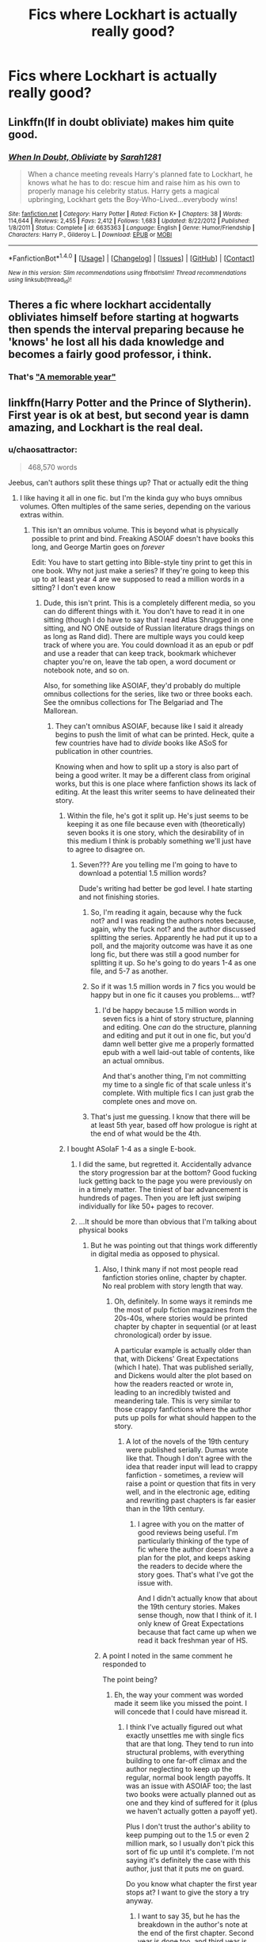 #+TITLE: Fics where Lockhart is actually really good?

* Fics where Lockhart is actually really good?
:PROPERTIES:
:Author: tusing
:Score: 11
:DateUnix: 1467436617.0
:DateShort: 2016-Jul-02
:FlairText: Request
:END:

** Linkffn(If in doubt obliviate) makes him quite good.
:PROPERTIES:
:Author: Ch1pp
:Score: 7
:DateUnix: 1467459200.0
:DateShort: 2016-Jul-02
:END:

*** [[http://www.fanfiction.net/s/6635363/1/][*/When In Doubt, Obliviate/*]] by [[https://www.fanfiction.net/u/674180/Sarah1281][/Sarah1281/]]

#+begin_quote
  When a chance meeting reveals Harry's planned fate to Lockhart, he knows what he has to do: rescue him and raise him as his own to properly manage his celebrity status. Harry gets a magical upbringing, Lockhart gets the Boy-Who-Lived...everybody wins!
#+end_quote

^{/Site/: [[http://www.fanfiction.net/][fanfiction.net]] *|* /Category/: Harry Potter *|* /Rated/: Fiction K+ *|* /Chapters/: 38 *|* /Words/: 114,644 *|* /Reviews/: 2,455 *|* /Favs/: 2,412 *|* /Follows/: 1,683 *|* /Updated/: 8/22/2012 *|* /Published/: 1/8/2011 *|* /Status/: Complete *|* /id/: 6635363 *|* /Language/: English *|* /Genre/: Humor/Friendship *|* /Characters/: Harry P., Gilderoy L. *|* /Download/: [[http://www.ff2ebook.com/old/ffn-bot/index.php?id=6635363&source=ff&filetype=epub][EPUB]] or [[http://www.ff2ebook.com/old/ffn-bot/index.php?id=6635363&source=ff&filetype=mobi][MOBI]]}

--------------

*FanfictionBot*^{1.4.0} *|* [[[https://github.com/tusing/reddit-ffn-bot/wiki/Usage][Usage]]] | [[[https://github.com/tusing/reddit-ffn-bot/wiki/Changelog][Changelog]]] | [[[https://github.com/tusing/reddit-ffn-bot/issues/][Issues]]] | [[[https://github.com/tusing/reddit-ffn-bot/][GitHub]]] | [[[https://www.reddit.com/message/compose?to=tusing][Contact]]]

^{/New in this version: Slim recommendations using/ ffnbot!slim! /Thread recommendations using/ linksub(thread_id)!}
:PROPERTIES:
:Author: FanfictionBot
:Score: 1
:DateUnix: 1467459234.0
:DateShort: 2016-Jul-02
:END:


** Theres a fic where lockhart accidentally obliviates himself before starting at hogwarts then spends the interval preparing because he 'knows' he lost all his dada knowledge and becomes a fairly good professor, i think.
:PROPERTIES:
:Author: viol8er
:Score: 5
:DateUnix: 1467473825.0
:DateShort: 2016-Jul-02
:END:

*** That's [[https://www.fanfiction.net/s/2565609/145/Odd-Ideas]["A memorable year"]]
:PROPERTIES:
:Author: Starfox5
:Score: 3
:DateUnix: 1467476715.0
:DateShort: 2016-Jul-02
:END:


** linkffn(Harry Potter and the Prince of Slytherin). First year is ok at best, but second year is damn amazing, and Lockhart is the real deal.
:PROPERTIES:
:Author: yarglethatblargle
:Score: 3
:DateUnix: 1467437840.0
:DateShort: 2016-Jul-02
:END:

*** u/chaosattractor:
#+begin_quote
  468,570 words
#+end_quote

Jeebus, can't authors split these things up? That or actually edit the thing
:PROPERTIES:
:Author: chaosattractor
:Score: 3
:DateUnix: 1467445490.0
:DateShort: 2016-Jul-02
:END:

**** I like having it all in one fic. but I'm the kinda guy who buys omnibus volumes. Often multiples of the same series, depending on the various extras within.
:PROPERTIES:
:Author: yarglethatblargle
:Score: 6
:DateUnix: 1467447381.0
:DateShort: 2016-Jul-02
:END:

***** This isn't an omnibus volume. This is beyond what is physically possible to print and bind. Freaking ASOIAF doesn't have books this long, and George Martin goes on /forever/

Edit: You have to start getting into Bible-style tiny print to get this in one book. Why not just make a series? If they're going to keep this up to at least year 4 are we supposed to read a million words in a sitting? I don't even know
:PROPERTIES:
:Author: chaosattractor
:Score: -1
:DateUnix: 1467447708.0
:DateShort: 2016-Jul-02
:END:

****** Dude, this isn't print. This is a completely different media, so you can do different things with it. You don't have to read it in one sitting (though I do have to say that I read Atlas Shrugged in one sitting, and NO ONE outside of Russian literature drags things on as long as Rand did). There are multiple ways you could keep track of where you are. You could download it as an epub or pdf and use a reader that can keep track, bookmark whichever chapter you're on, leave the tab open, a word document or notebook note, and so on.

Also, for something like ASOIAF, they'd probably do multiple omnibus collections for the series, like two or three books each. See the omnibus collections for The Belgariad and The Mallorean.
:PROPERTIES:
:Author: yarglethatblargle
:Score: 7
:DateUnix: 1467449729.0
:DateShort: 2016-Jul-02
:END:

******* They can't omnibus ASOIAF, because like I said it already begins to push the limit of what can be printed. Heck, quite a few countries have had to /divide/ books like ASoS for publication in other countries.

Knowing when and how to split up a story is also part of being a good writer. It may be a different class from original works, but this is one place where fanfiction shows its lack of editing. At the least this writer seems to have delineated their story.
:PROPERTIES:
:Author: chaosattractor
:Score: -2
:DateUnix: 1467450449.0
:DateShort: 2016-Jul-02
:END:

******** Within the file, he's got it split up. He's just seems to be keeping it as one file because even with (theoretically) seven books it is one story, which the desirability of in this medium I think is probably something we'll just have to agree to disagree on.
:PROPERTIES:
:Author: yarglethatblargle
:Score: 3
:DateUnix: 1467450724.0
:DateShort: 2016-Jul-02
:END:

********* Seven??? Are you telling me I'm going to have to download a potential 1.5 million words?

Dude's writing had better be god level. I hate starting and not finishing stories.
:PROPERTIES:
:Author: chaosattractor
:Score: -3
:DateUnix: 1467451163.0
:DateShort: 2016-Jul-02
:END:

********** So, I'm reading it again, because why the fuck not? and I was reading the authors notes because, again, why the fuck not? and the author discussed splitting the series. Apparently he had put it up to a poll, and the majority outcome was have it as one long fic, but there was still a good number for splitting it up. So he's going to do years 1-4 as one file, and 5-7 as another.
:PROPERTIES:
:Author: yarglethatblargle
:Score: 4
:DateUnix: 1467454005.0
:DateShort: 2016-Jul-02
:END:


********** So if it was 1.5 million words in 7 fics you would be happy but in one fic it causes you problems... wtf?
:PROPERTIES:
:Author: Ch1pp
:Score: 3
:DateUnix: 1467459162.0
:DateShort: 2016-Jul-02
:END:

*********** I'd be happy because 1.5 million words in seven fics is a hint of story structure, planning and editing. One /can/ do the structure, planning and editing and put it out in one fic, but you'd damn well better give me a properly formatted epub with a well laid-out table of contents, like an actual omnibus.

And that's another thing, I'm not committing my time to a single fic of that scale unless it's complete. With multiple fics I can just grab the complete ones and move on.
:PROPERTIES:
:Author: chaosattractor
:Score: 2
:DateUnix: 1467459710.0
:DateShort: 2016-Jul-02
:END:


********** That's just me guessing. I know that there will be at least 5th year, based off how prologue is right at the end of what would be the 4th.
:PROPERTIES:
:Author: yarglethatblargle
:Score: 2
:DateUnix: 1467451287.0
:DateShort: 2016-Jul-02
:END:


******** I bought ASoIaF 1-4 as a single E-book.
:PROPERTIES:
:Author: Starfox5
:Score: 2
:DateUnix: 1467454412.0
:DateShort: 2016-Jul-02
:END:

********* I did the same, but regretted it. Accidentally advance the story progression bar at the bottom? Good fucking luck getting back to the page you were previously on in a timely matter. The tiniest of bar advancement is hundreds of pages. Then you are left just swiping individually for like 50+ pages to recover.
:PROPERTIES:
:Author: kampkarl
:Score: 4
:DateUnix: 1467455605.0
:DateShort: 2016-Jul-02
:END:


********* ...It should be more than obvious that I'm talking about physical books
:PROPERTIES:
:Author: chaosattractor
:Score: -2
:DateUnix: 1467455934.0
:DateShort: 2016-Jul-02
:END:

********** But he was pointing out that things work differently in digital media as opposed to physical.
:PROPERTIES:
:Author: yarglethatblargle
:Score: 6
:DateUnix: 1467456142.0
:DateShort: 2016-Jul-02
:END:

*********** Also, I think many if not most people read fanfiction stories online, chapter by chapter. No real problem with story length that way.
:PROPERTIES:
:Author: Starfox5
:Score: 6
:DateUnix: 1467456445.0
:DateShort: 2016-Jul-02
:END:

************ Oh, definitely. In some ways it reminds me the most of pulp fiction magazines from the 20s-40s, where stories would be printed chapter by chapter in sequential (or at least chronological) order by issue.

A particular example is actually older than that, with Dickens' Great Expectations (which I hate). That was published serially, and Dickens would alter the plot based on how the readers reacted or wrote in, leading to an incredibly twisted and meandering tale. This is very similar to those crappy fanfictions where the author puts up polls for what should happen to the story.
:PROPERTIES:
:Author: yarglethatblargle
:Score: 1
:DateUnix: 1467457377.0
:DateShort: 2016-Jul-02
:END:

************* A lot of the novels of the 19th century were published serially. Dumas wrote like that. Though I don't agree with the idea that reader input will lead to crappy fanfiction - sometimes, a review will raise a point or question that fits in very well, and in the electronic age, editing and rewriting past chapters is far easier than in the 19th century.
:PROPERTIES:
:Author: Starfox5
:Score: 1
:DateUnix: 1467457576.0
:DateShort: 2016-Jul-02
:END:

************** I agree with you on the matter of good reviews being useful. I'm particularly thinking of the type of fic where the author doesn't have a plan for the plot, and keeps asking the readers to decide where the story goes. That's what I've got the issue with.

And I didn't actually know that about the 19th century stories. Makes sense though, now that I think of it. I only knew of Great Expectations because that fact came up when we read it back freshman year of HS.
:PROPERTIES:
:Author: yarglethatblargle
:Score: 1
:DateUnix: 1467457894.0
:DateShort: 2016-Jul-02
:END:


*********** A point I noted in the same comment he responded to

The point being?
:PROPERTIES:
:Author: chaosattractor
:Score: 1
:DateUnix: 1467456653.0
:DateShort: 2016-Jul-02
:END:

************ Eh, the way your comment was worded made it seem like you missed the point. I will concede that I could have misread it.
:PROPERTIES:
:Author: yarglethatblargle
:Score: 1
:DateUnix: 1467457181.0
:DateShort: 2016-Jul-02
:END:

************* I think I've actually figured out what exactly unsettles me with single fics that are that long. They tend to run into structural problems, with everything building to one far-off climax and the author neglecting to keep up the regular, normal book length payoffs. It was an issue with ASOIAF too; the last two books were actually planned out as one and they kind of suffered for it (plus we haven't actually gotten a payoff yet).

Plus I don't trust the author's ability to keep pumping out to the 1.5 or even 2 million mark, so I usually don't pick this sort of fic up until it's complete. I'm not saying it's definitely the case with this author, just that it puts me on guard.

Do you know what chapter the first year stops at? I want to give the story a try anyway.
:PROPERTIES:
:Author: chaosattractor
:Score: 1
:DateUnix: 1467460133.0
:DateShort: 2016-Jul-02
:END:

************** I want to say 35, but he has the breakdown in the author's note at the end of the first chapter. Second year is done too, and third year is being written and will start being posted on Sep 1st.

I do want to say that first year isn't great, but that's because his purpose is to subvert the usual WBWL and Slytherin!Harry tropes, and first year is when he establishes the tropes in order to do so.

EDIT: 1st year ends chapter 34.
:PROPERTIES:
:Author: yarglethatblargle
:Score: 1
:DateUnix: 1467492639.0
:DateShort: 2016-Jul-03
:END:


****** I have a 3,000-page dictionary with well over three million words of text. The bloody thing is /massive/. I could fit all of the ASOIAF paperbacks in it with room to spare.

It's not pushing the limits of what's possible, it's pushing the limits of what's practical and cost-effective. When you get too long binding and printing costs go up and profit goes down.
:PROPERTIES:
:Author: fourdots
:Score: 1
:DateUnix: 1467565809.0
:DateShort: 2016-Jul-03
:END:


*** [[http://www.fanfiction.net/s/11191235/1/][*/Harry Potter and the Prince of Slytherin/*]] by [[https://www.fanfiction.net/u/4788805/The-Sinister-Man][/The Sinister Man/]]

#+begin_quote
  Harry Potter was sent away to the Dursleys by his parents who were raising Jim Potter, the Boy Who Lived. Think you know this story? You have no idea. AU, Slytherin!Harry, WBWL. Currently in Year Two (Harry Potter and the Secret Enemy). NO romantic pairings prior to Fourth Year. Basically good Dumbledore and Weasleys. Hopefully no bashing.
#+end_quote

^{/Site/: [[http://www.fanfiction.net/][fanfiction.net]] *|* /Category/: Harry Potter *|* /Rated/: Fiction T *|* /Chapters/: 82 *|* /Words/: 468,570 *|* /Reviews/: 4,878 *|* /Favs/: 3,801 *|* /Follows/: 4,695 *|* /Updated/: 6/10 *|* /Published/: 4/17/2015 *|* /id/: 11191235 *|* /Language/: English *|* /Genre/: Adventure *|* /Characters/: Harry P., Hermione G., Neville L., Theodore N. *|* /Download/: [[http://www.ff2ebook.com/old/ffn-bot/index.php?id=11191235&source=ff&filetype=epub][EPUB]] or [[http://www.ff2ebook.com/old/ffn-bot/index.php?id=11191235&source=ff&filetype=mobi][MOBI]]}

--------------

*FanfictionBot*^{1.4.0} *|* [[[https://github.com/tusing/reddit-ffn-bot/wiki/Usage][Usage]]] | [[[https://github.com/tusing/reddit-ffn-bot/wiki/Changelog][Changelog]]] | [[[https://github.com/tusing/reddit-ffn-bot/issues/][Issues]]] | [[[https://github.com/tusing/reddit-ffn-bot/][GitHub]]] | [[[https://www.reddit.com/message/compose?to=tusing][Contact]]]

^{/New in this version: Slim recommendations using/ ffnbot!slim! /Thread recommendations using/ linksub(thread_id)!}
:PROPERTIES:
:Author: FanfictionBot
:Score: 1
:DateUnix: 1467437849.0
:DateShort: 2016-Jul-02
:END:


*** [deleted]
:PROPERTIES:
:Score: 1
:DateUnix: 1467500808.0
:DateShort: 2016-Jul-03
:END:

**** u/yarglethatblargle:
#+begin_quote
  Harry Potter was sent away to the Dursleys by his parents who were raising Jim Potter, the Boy Who Lived.
#+end_quote

Preceeding line of the summary. What the one you quoted tells us is that this fic isn't going to follow the usual WBWL story. It does assume that the reader is familiar with the... usual style of the genre.
:PROPERTIES:
:Author: yarglethatblargle
:Score: 2
:DateUnix: 1467503851.0
:DateShort: 2016-Jul-03
:END:


** linkffn(Unspeakable Things) is a pretty bizarre fic where Lockhart is an Unspeakable and recruits Harry/Ginny during Ginny's first year.
:PROPERTIES:
:Author: whatalameusername
:Score: 3
:DateUnix: 1467441227.0
:DateShort: 2016-Jul-02
:END:

*** [[http://www.fanfiction.net/s/6473434/1/][*/Unspeakable Things/*]] by [[https://www.fanfiction.net/u/1229909/Darth-Marrs][/Darth Marrs/]]

#+begin_quote
  Formerly Defense for Two. Adopted from Perspicacity with permission. They thought Lockhart was a fraud. They were wrong; he was their guide into a world of danger, adventure, intrigue and other Unspeakable Things.
#+end_quote

^{/Site/: [[http://www.fanfiction.net/][fanfiction.net]] *|* /Category/: Harry Potter *|* /Rated/: Fiction M *|* /Chapters/: 60 *|* /Words/: 242,047 *|* /Reviews/: 2,646 *|* /Favs/: 2,247 *|* /Follows/: 1,644 *|* /Updated/: 2/25/2012 *|* /Published/: 11/13/2010 *|* /Status/: Complete *|* /id/: 6473434 *|* /Language/: English *|* /Genre/: Adventure/Fantasy *|* /Characters/: Harry P., Ginny W. *|* /Download/: [[http://www.ff2ebook.com/old/ffn-bot/index.php?id=6473434&source=ff&filetype=epub][EPUB]] or [[http://www.ff2ebook.com/old/ffn-bot/index.php?id=6473434&source=ff&filetype=mobi][MOBI]]}

--------------

*FanfictionBot*^{1.4.0} *|* [[[https://github.com/tusing/reddit-ffn-bot/wiki/Usage][Usage]]] | [[[https://github.com/tusing/reddit-ffn-bot/wiki/Changelog][Changelog]]] | [[[https://github.com/tusing/reddit-ffn-bot/issues/][Issues]]] | [[[https://github.com/tusing/reddit-ffn-bot/][GitHub]]] | [[[https://www.reddit.com/message/compose?to=tusing][Contact]]]

^{/New in this version: Slim recommendations using/ ffnbot!slim! /Thread recommendations using/ linksub(thread_id)!}
:PROPERTIES:
:Author: FanfictionBot
:Score: 1
:DateUnix: 1467441252.0
:DateShort: 2016-Jul-02
:END:


** linkffn(11913447) sort of. Has the whole travel-back-in-time-because-stuff and ends up with Future Harry possessing/fusing with Lockhart just before CoS.

Not particularly good and quite crackish but some fairly amusing bits.
:PROPERTIES:
:Author: ThatPieceOfFiller
:Score: 3
:DateUnix: 1467442496.0
:DateShort: 2016-Jul-02
:END:

*** [[http://www.fanfiction.net/s/11913447/1/][*/Amalgum -- Lockhart's Folly/*]] by [[https://www.fanfiction.net/u/5362799/tkepner][/tkepner/]]

#+begin_quote
  Death wants free of its Master and proposes sending Harry back in time to avoid the unnecessary deaths in fighting Voldemort. Harry readily accepts thinking he'll start anew as a Firstie. Instead, Harry's soul, magic, and memories end up at the beginning of Second Year --- in GILDEROY LOCKHART!
#+end_quote

^{/Site/: [[http://www.fanfiction.net/][fanfiction.net]] *|* /Category/: Harry Potter *|* /Rated/: Fiction T *|* /Chapters/: 11 *|* /Words/: 65,195 *|* /Reviews/: 90 *|* /Favs/: 129 *|* /Follows/: 172 *|* /Updated/: 12h *|* /Published/: 4/24 *|* /id/: 11913447 *|* /Language/: English *|* /Genre/: Adventure/Humor *|* /Download/: [[http://www.ff2ebook.com/old/ffn-bot/index.php?id=11913447&source=ff&filetype=epub][EPUB]] or [[http://www.ff2ebook.com/old/ffn-bot/index.php?id=11913447&source=ff&filetype=mobi][MOBI]]}

--------------

*FanfictionBot*^{1.4.0} *|* [[[https://github.com/tusing/reddit-ffn-bot/wiki/Usage][Usage]]] | [[[https://github.com/tusing/reddit-ffn-bot/wiki/Changelog][Changelog]]] | [[[https://github.com/tusing/reddit-ffn-bot/issues/][Issues]]] | [[[https://github.com/tusing/reddit-ffn-bot/][GitHub]]] | [[[https://www.reddit.com/message/compose?to=tusing][Contact]]]

^{/New in this version: Slim recommendations using/ ffnbot!slim! /Thread recommendations using/ linksub(thread_id)!}
:PROPERTIES:
:Author: FanfictionBot
:Score: 1
:DateUnix: 1467442506.0
:DateShort: 2016-Jul-02
:END:


** [[https://www.fanfiction.net/s/8324961/1/Magical-Me]]

[[https://www.fanfiction.net/s/3695419/1/My-Gilded-Life]] these are the 2 I can remember, there is one which I can't remember the title where GL is secretly a super wizard hiding as a fake..something something..
:PROPERTIES:
:Author: 944tim
:Score: 2
:DateUnix: 1467437238.0
:DateShort: 2016-Jul-02
:END:

*** Thanks! ffnbot!parent
:PROPERTIES:
:Author: tusing
:Score: 1
:DateUnix: 1467482475.0
:DateShort: 2016-Jul-02
:END:


*** [[http://www.fanfiction.net/s/8324961/1/][*/Magical Me/*]] by [[https://www.fanfiction.net/u/3909547/Publicola][/Publicola/]]

#+begin_quote
  Most self-inserts are exercises in vanity, and nothing says 'vanity' quite like Gilderoy Lockhart. But with a new personality and knowledge of the future, who knows? Maybe Lockhart will turn out to be a useful DADA teacher after all.
#+end_quote

^{/Site/: [[http://www.fanfiction.net/][fanfiction.net]] *|* /Category/: Harry Potter *|* /Rated/: Fiction M *|* /Chapters/: 16 *|* /Words/: 89,712 *|* /Reviews/: 1,015 *|* /Favs/: 2,387 *|* /Follows/: 2,759 *|* /Updated/: 8/20/2015 *|* /Published/: 7/15/2012 *|* /id/: 8324961 *|* /Language/: English *|* /Genre/: Adventure/Humor *|* /Characters/: Gilderoy L., F. Flitwick, Hestia J., Amelia B. *|* /Download/: [[http://www.ff2ebook.com/old/ffn-bot/index.php?id=8324961&source=ff&filetype=epub][EPUB]] or [[http://www.ff2ebook.com/old/ffn-bot/index.php?id=8324961&source=ff&filetype=mobi][MOBI]]}

--------------

[[http://www.fanfiction.net/s/3695419/1/][*/My Gilded Life/*]] by [[https://www.fanfiction.net/u/40569/Skysaber][/Skysaber/]]

#+begin_quote
  Gilderoy Lockhart. The one person in the books who was there at a pivotal moment and could have made a difference but was utterly unable to. Until a dimension traveler took over his position.
#+end_quote

^{/Site/: [[http://www.fanfiction.net/][fanfiction.net]] *|* /Category/: Harry Potter *|* /Rated/: Fiction T *|* /Chapters/: 14 *|* /Words/: 117,892 *|* /Reviews/: 733 *|* /Favs/: 753 *|* /Follows/: 413 *|* /Updated/: 4/27/2008 *|* /Published/: 8/1/2007 *|* /Status/: Complete *|* /id/: 3695419 *|* /Language/: English *|* /Genre/: Adventure *|* /Characters/: Gilderoy L. *|* /Download/: [[http://www.ff2ebook.com/old/ffn-bot/index.php?id=3695419&source=ff&filetype=epub][EPUB]] or [[http://www.ff2ebook.com/old/ffn-bot/index.php?id=3695419&source=ff&filetype=mobi][MOBI]]}

--------------

*FanfictionBot*^{1.4.0} *|* [[[https://github.com/tusing/reddit-ffn-bot/wiki/Usage][Usage]]] | [[[https://github.com/tusing/reddit-ffn-bot/wiki/Changelog][Changelog]]] | [[[https://github.com/tusing/reddit-ffn-bot/issues/][Issues]]] | [[[https://github.com/tusing/reddit-ffn-bot/][GitHub]]] | [[[https://www.reddit.com/message/compose?to=tusing][Contact]]]

^{/New in this version: Slim recommendations using/ ffnbot!slim! /Thread recommendations using/ linksub(thread_id)!}
:PROPERTIES:
:Author: FanfictionBot
:Score: 1
:DateUnix: 1467482480.0
:DateShort: 2016-Jul-02
:END:


** Here are a few that haven't been mentioned yet: linkffn(Neville Longbottom and the Harry Potter; Applied Cultural Anthropology; Oh god not again; patron; moratorium)
:PROPERTIES:
:Author: technoninja1
:Score: 2
:DateUnix: 1467475335.0
:DateShort: 2016-Jul-02
:END:

*** [[http://www.fanfiction.net/s/9486886/1/][*/Moratorium/*]] by [[https://www.fanfiction.net/u/2697189/Darkpetal16][/Darkpetal16/]]

#+begin_quote
  Harry Potter was never a good little child. Harry Potter learned the hard way early on, that the good only won in stories and fairy tales, and so to adapt, Harry Potter chose not to be such a good little girl anymore. Gray!Harry Dark!Harry Manipulative!Harry Fem!Harry F!Harry -COMPLETE-
#+end_quote

^{/Site/: [[http://www.fanfiction.net/][fanfiction.net]] *|* /Category/: Harry Potter *|* /Rated/: Fiction T *|* /Chapters/: 7 *|* /Words/: 225,709 *|* /Reviews/: 1,201 *|* /Favs/: 4,432 *|* /Follows/: 2,902 *|* /Updated/: 1/18/2015 *|* /Published/: 7/13/2013 *|* /Status/: Complete *|* /id/: 9486886 *|* /Language/: English *|* /Genre/: Adventure/Humor *|* /Characters/: Harry P., Tom R. Jr., Basilisk *|* /Download/: [[http://www.ff2ebook.com/old/ffn-bot/index.php?id=9486886&source=ff&filetype=epub][EPUB]] or [[http://www.ff2ebook.com/old/ffn-bot/index.php?id=9486886&source=ff&filetype=mobi][MOBI]]}

--------------

[[http://www.fanfiction.net/s/4536005/1/][*/Oh God Not Again!/*]] by [[https://www.fanfiction.net/u/674180/Sarah1281][/Sarah1281/]]

#+begin_quote
  So maybe everything didn't work out perfectly for Harry. Still, most of his friends survived, he'd gotten married, and was about to become a father. If only he'd have stayed away from the Veil, he wouldn't have had to go back and do everything AGAIN.
#+end_quote

^{/Site/: [[http://www.fanfiction.net/][fanfiction.net]] *|* /Category/: Harry Potter *|* /Rated/: Fiction K+ *|* /Chapters/: 50 *|* /Words/: 162,639 *|* /Reviews/: 10,937 *|* /Favs/: 14,460 *|* /Follows/: 5,826 *|* /Updated/: 12/22/2009 *|* /Published/: 9/13/2008 *|* /Status/: Complete *|* /id/: 4536005 *|* /Language/: English *|* /Genre/: Humor/Parody *|* /Characters/: Harry P. *|* /Download/: [[http://www.ff2ebook.com/old/ffn-bot/index.php?id=4536005&source=ff&filetype=epub][EPUB]] or [[http://www.ff2ebook.com/old/ffn-bot/index.php?id=4536005&source=ff&filetype=mobi][MOBI]]}

--------------

[[http://www.fanfiction.net/s/11080542/1/][*/Patron/*]] by [[https://www.fanfiction.net/u/2548648/Starfox5][/Starfox5/]]

#+begin_quote
  In an Alternate Universe where muggleborns are a tiny minority and stuck as third-class citizens, formally aligning herself with her best friend, the famous boy-who-lived, seemed a good idea. It did a lot to help Hermione's status in the exotic society of a fantastic world so very different from her own. And it allowed both of them to fight for a better life and better Britain.
#+end_quote

^{/Site/: [[http://www.fanfiction.net/][fanfiction.net]] *|* /Category/: Harry Potter *|* /Rated/: Fiction M *|* /Chapters/: 61 *|* /Words/: 542,615 *|* /Reviews/: 1,040 *|* /Favs/: 906 *|* /Follows/: 1,161 *|* /Updated/: 4/23 *|* /Published/: 2/28/2015 *|* /Status/: Complete *|* /id/: 11080542 *|* /Language/: English *|* /Genre/: Drama/Romance *|* /Characters/: <Harry P., Hermione G.> Albus D., Aberforth D. *|* /Download/: [[http://www.ff2ebook.com/old/ffn-bot/index.php?id=11080542&source=ff&filetype=epub][EPUB]] or [[http://www.ff2ebook.com/old/ffn-bot/index.php?id=11080542&source=ff&filetype=mobi][MOBI]]}

--------------

[[http://www.fanfiction.net/s/9238861/1/][*/Applied Cultural Anthropology, or/*]] by [[https://www.fanfiction.net/u/2675402/jacobk][/jacobk/]]

#+begin_quote
  ... How I Learned to Stop Worrying and Love the Cruciatus. Albus Dumbledore always worried about the parallels between Harry Potter and Tom Riddle. But let's be honest, Harry never really had the drive to be the next dark lord. Of course, things may have turned out quite differently if one of the other muggle-raised Gryffindors wound up in Slytherin instead.
#+end_quote

^{/Site/: [[http://www.fanfiction.net/][fanfiction.net]] *|* /Category/: Harry Potter *|* /Rated/: Fiction T *|* /Chapters/: 18 *|* /Words/: 162,375 *|* /Reviews/: 2,462 *|* /Favs/: 3,913 *|* /Follows/: 5,045 *|* /Updated/: 4/27 *|* /Published/: 4/26/2013 *|* /id/: 9238861 *|* /Language/: English *|* /Genre/: Adventure *|* /Characters/: Hermione G., Severus S. *|* /Download/: [[http://www.ff2ebook.com/old/ffn-bot/index.php?id=9238861&source=ff&filetype=epub][EPUB]] or [[http://www.ff2ebook.com/old/ffn-bot/index.php?id=9238861&source=ff&filetype=mobi][MOBI]]}

--------------

[[http://www.fanfiction.net/s/4437308/1/][*/Neville Longbottom and the Harry Potter/*]] by [[https://www.fanfiction.net/u/254022/December-Morning-Owl][/December Morning Owl/]]

#+begin_quote
  OC becomes Neville and starts Hogwarts, helping the story characters grow and try to alleviate the extension of the purebloods influence in Hogwarts through a Student Council. More emphasis on minor characters and battles, minimal extra OCs. On indefinite hiatus.
#+end_quote

^{/Site/: [[http://www.fanfiction.net/][fanfiction.net]] *|* /Category/: Harry Potter *|* /Rated/: Fiction T *|* /Chapters/: 86 *|* /Words/: 474,113 *|* /Reviews/: 716 *|* /Favs/: 448 *|* /Follows/: 383 *|* /Updated/: 12/26/2013 *|* /Published/: 7/31/2008 *|* /id/: 4437308 *|* /Language/: English *|* /Genre/: Adventure/Romance *|* /Characters/: Neville L., OC *|* /Download/: [[http://www.ff2ebook.com/old/ffn-bot/index.php?id=4437308&source=ff&filetype=epub][EPUB]] or [[http://www.ff2ebook.com/old/ffn-bot/index.php?id=4437308&source=ff&filetype=mobi][MOBI]]}

--------------

*FanfictionBot*^{1.4.0} *|* [[[https://github.com/tusing/reddit-ffn-bot/wiki/Usage][Usage]]] | [[[https://github.com/tusing/reddit-ffn-bot/wiki/Changelog][Changelog]]] | [[[https://github.com/tusing/reddit-ffn-bot/issues/][Issues]]] | [[[https://github.com/tusing/reddit-ffn-bot/][GitHub]]] | [[[https://www.reddit.com/message/compose?to=tusing][Contact]]]

^{/New in this version: Slim recommendations using/ ffnbot!slim! /Thread recommendations using/ linksub(thread_id)!}
:PROPERTIES:
:Author: FanfictionBot
:Score: 1
:DateUnix: 1467475395.0
:DateShort: 2016-Jul-02
:END:


** Well, there's a mention of Lockhart being very good in “Seventh Horcrux”. Those who read it know that [[/spoiler][it's all Harry having issues with seeing reality for what it is]], so you may or may not want to count it ([[/spoiler][probably not]]).
:PROPERTIES:
:Author: Kazeto
:Score: 2
:DateUnix: 1467495473.0
:DateShort: 2016-Jul-03
:END:
